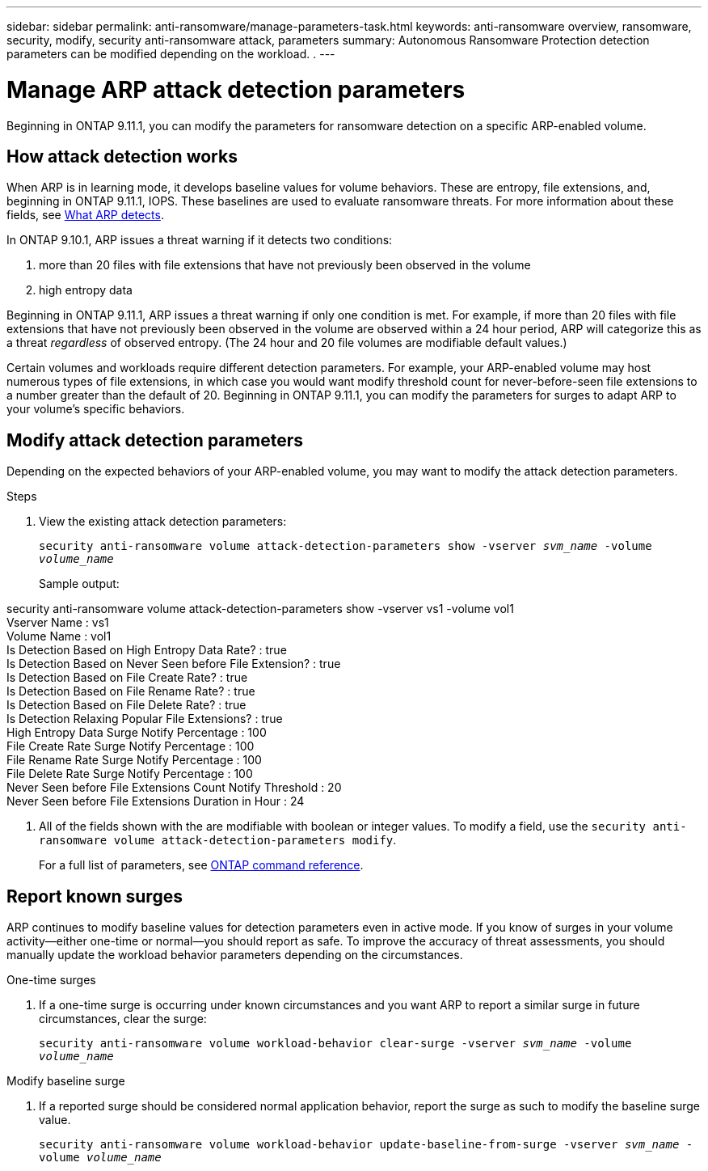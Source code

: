 ---
sidebar: sidebar
permalink: anti-ransomware/manage-parameters-task.html
keywords: anti-ransomware overview, ransomware, security, modify, security anti-ransomware attack, parameters
summary: Autonomous Ransomware Protection detection parameters can be modified depending on the workload. .
---

= Manage ARP attack detection parameters
:toc: macro
:hardbreaks:
:toclevels: 1
:nofooter:
:icons: font
:linkattrs:
:imagesdir: ./media/

[.lead]
Beginning in ONTAP 9.11.1, you can modify the parameters for ransomware detection on a specific ARP-enabled volume. 

== How attack detection works

When ARP is in learning mode, it develops baseline values for volume behaviors. These are entropy, file extensions, and, beginning in ONTAP 9.11.1, IOPS. These baselines are used to evaluate ransomware threats. For more information about these fields, see xref:index.html#what-arp-detects[What ARP detects].

In ONTAP 9.10.1, ARP issues a threat warning if it detects two conditions:

. more than 20 files with file extensions that have not previously been observed in the volume
. high entropy data

Beginning in ONTAP 9.11.1, ARP issues a threat warning if only one condition is met. For example, if more than 20 files with file extensions that have not previously been observed in the volume are observed within a 24 hour period, ARP will categorize this as a threat _regardless_ of observed entropy. (The 24 hour and 20 file volumes are modifiable default values.) 

Certain volumes and workloads require different detection parameters. For example, your ARP-enabled volume may host numerous types of file extensions, in which case you would want modify threshold count for never-before-seen file extensions to a number greater than the default of 20. Beginning in ONTAP 9.11.1, you can modify the parameters for surges to adapt ARP to your volume's specific behaviors. 

== Modify attack detection parameters

Depending on the expected behaviors of your ARP-enabled volume, you may want to modify the attack detection parameters. 

.Steps
. View the existing attack detection parameters:
+
`security anti-ransomware volume attack-detection-parameters show -vserver _svm_name_ -volume _volume_name_`
+
Sample output: 
====
security anti-ransomware volume attack-detection-parameters show -vserver vs1 -volume vol1
                                             Vserver Name : vs1
                                              Volume Name : vol1
            Is Detection Based on High Entropy Data Rate? : true
  Is Detection Based on Never Seen before File Extension? : true
                  Is Detection Based on File Create Rate? : true
                  Is Detection Based on File Rename Rate? : true
                  Is Detection Based on File Delete Rate? : true
           Is Detection Relaxing Popular File Extensions? : true
                High Entropy Data Surge Notify Percentage : 100
                 File Create Rate Surge Notify Percentage : 100
                 File Rename Rate Surge Notify Percentage : 100
                 File Delete Rate Surge Notify Percentage : 100
 Never Seen before File Extensions Count Notify Threshold : 20
       Never Seen before File Extensions Duration in Hour : 24
====
. All of the fields shown with the are modifiable with boolean or integer values. To modify a field, use the `security anti-ransomware volume attack-detection-parameters modify`. 
+
For a full list of parameters, see link:https://docs.netapp.com/us-en/ontap-cli-9131/security-anti-ransomware-volume-attack-detection-parameters-modify.html[ONTAP command reference^].

== Report known surges

ARP continues to modify baseline values for detection parameters even in active mode. If you know of surges in your volume activity--either one-time or normal--you should report as safe. To improve the accuracy of threat assessments, you should manually update the workload behavior parameters depending on the circumstances. 

.One-time surges 
. If a one-time surge is occurring under known circumstances and you want ARP to report a similar surge in future circumstances, clear the surge:  
+
`security anti-ransomware volume workload-behavior clear-surge -vserver _svm_name_ -volume _volume_name_`

.Modify baseline surge 
. If a reported surge should be considered normal application behavior, report the surge as such to modify the baseline surge value.
+
`security anti-ransomware volume workload-behavior update-baseline-from-surge -vserver _svm_name_ -volume _volume_name_`

// 8 august 2023, ontapdoc-840